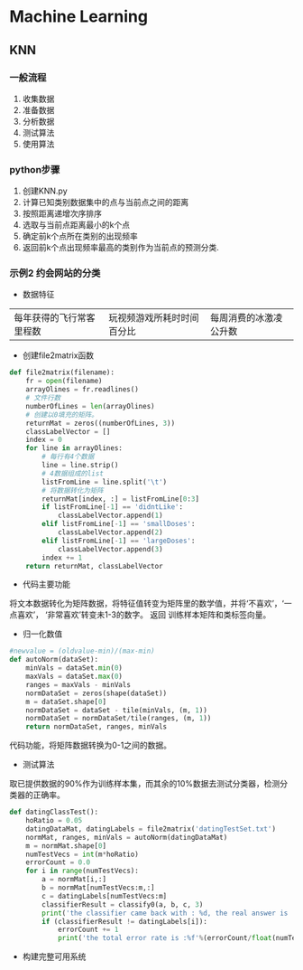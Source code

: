 * Machine Learning
** KNN
*** 一般流程
1. 收集数据
2. 准备数据
3. 分析数据
4. 测试算法
5. 使用算法

*** python步骤
1. 创建KNN.py
2. 计算已知类别数据集中的点与当前点之间的距离
3. 按照距离递增次序排序
4. 选取与当前点距离最小的k个点
5. 确定前k个点所在类别的出现频率
6. 返回前k个点出现频率最高的类别作为当前点的预测分类.
*** 示例2 约会网站的分类
- 数据特征
|每年获得的飞行常客里程数|玩视频游戏所耗时时间百分比|每周消费的冰激凌公升数|

- 创建file2matrix函数
#+BEGIN_SRC python
  def file2matrix(filename):
      fr = open(filename)
      arrayOlines = fr.readlines()
      # 文件行数
      numberOfLines = len(arrayOlines)
      # 创建以0填充的矩阵。
      returnMat = zeros((numberOfLines, 3))
      classLabelVector = []
      index = 0
      for line in arrayOlines:
          # 每行有4个数据
          line = line.strip()
          # 4数据组成的list
          listFromLine = line.split('\t')
          # 将数据转化为矩阵
          returnMat[index, :] = listFromLine[0:3]
          if listFromLine[-1] == 'didntLike':
              classLabelVector.append(1)
          elif listFromLine[-1] == 'smallDoses':
              classLabelVector.append(2)
          elif listFromLine[-1] == 'largeDoses':
              classLabelVector.append(3)
          index += 1
      return returnMat, classLabelVector

#+END_SRC
- 代码主要功能
将文本数据转化为矩阵数据，将特征值转变为矩阵里的数学值，并将‘不喜欢’，‘一点喜欢’， ‘非常喜欢’转变未1-3的数字。
返回 训练样本矩阵和类标签向量。
- 归一化数值
#+BEGIN_SRC python
  #newvalue = (oldvalue-min)/(max-min)
  def autoNorm(dataSet):
      minVals = dataSet.min(0)
      maxVals = dataSet.max(0)
      ranges = maxVals - minVals
      normDataSet = zeros(shape(dataSet))
      m = dataSet.shape[0]
      normDataSet = dataSet - tile(minVals, (m, 1))
      normDataSet = normDataSet/tile(ranges, (m, 1))
      return normDataSet, ranges, minVals
#+END_SRC
  代码功能，将矩阵数据转换为0-1之间的数据。
- 测试算法
取已提供数据的90%作为训练样本集，而其余的10%数据去测试分类器，检测分类器的正确率。
#+BEGIN_SRC python
  def datingClassTest():
      hoRatio = 0.05
      datingDataMat, datingLabels = file2matrix('datingTestSet.txt')
      normMat, ranges, minVals = autoNorm(datingDataMat)
      m = normMat.shape[0]
      numTestVecs = int(m*hoRatio)
      errorCount = 0.0
      for i in range(numTestVecs):
          a = normMat[i,:]
          b = normMat[numTestVecs:m,:]
          c = datingLabels[numTestVecs:m]
          classifierResult = classify0(a, b, c, 3)
          print('the classifier came back with : %d, the real answer is : %d'%(classifierResult, datingLabels[i]))
          if (classifierResult != datingLabels[i]):
              errorCount += 1
              print('the total error rate is :%f'%(errorCount/float(numTestVecs)))

#+END_SRC


- 构建完整可用系统
